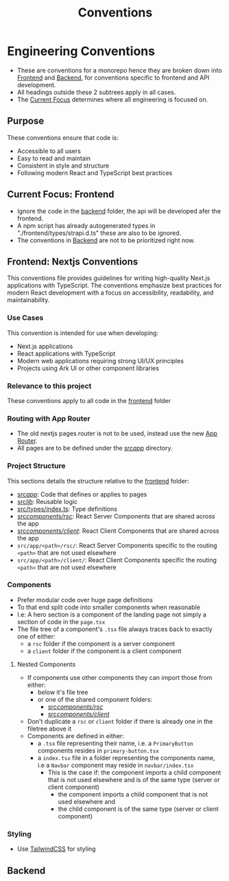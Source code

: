 #+title: Conventions

* Engineering Conventions

- These are conventions for a monorepo hence they are broken down into [[id:50f5bdf6-1604-4e29-9194-17af1482e882][Frontend]] and [[id:b1e6a9f0-9bbe-4a7a-83a2-f8256900b37c][Backend]], for conventions specific to frontend and API development.
- All headings outside these 2 subtrees apply in all cases.
- The [[id:52a17d1c-0293-4814-9ff3-68b5bf1ad6f0][Current Focus]] determines where all engineering is focused on.

** Purpose

These conventions ensure that code is:

- Accessible to all users
- Easy to read and maintain
- Consistent in style and structure
- Following modern React and TypeScript best practices

** Current Focus: Frontend
:PROPERTIES:
:ID:       52a17d1c-0293-4814-9ff3-68b5bf1ad6f0
:END:
- Ignore the code in the [[file:backend/][backend]] folder, the api will be developed afer the frontend.
- A npm script has already autogenerated types in "./frontend/types/strapi.d.ts" these are also to be ignored.
- The conventions in [[id:b1e6a9f0-9bbe-4a7a-83a2-f8256900b37c][Backend]] are not to be prioritized right now.

** Frontend: Nextjs Conventions
:PROPERTIES:
:ID:       50f5bdf6-1604-4e29-9194-17af1482e882
:END:

This conventions file provides guidelines for writing high-quality Next.js applications with TypeScript. The conventions emphasize best practices for modern React development with a focus on accessibility, readability, and maintainability.

*** Use Cases

This convention is intended for use when developing:

- Next.js applications
- React applications with TypeScript
- Modern web applications requiring strong UI/UX principles
- Projects using Ark UI or other component libraries

*** Relevance to this project

These conventions apply to all code in the [[file:frontend/][frontend]] folder

*** Routing with App Router

- The old nextjs pages router is not to be used, instead use the new [[https://nextjs.org/docs/app][App Router]].
- All pages are to be defined under the [[file:frontend/src/app/][src/app/]] directory.

*** Project Structure

This sections details the structure relative to the [[file:frontend/][frontend]] folder:

- [[file:frontend/src/app/][src/app/]]: Code that defines or applies to pages
- [[file:frontend/src/lib/][src/lib/]]: Reusable logic
- [[file:frontend/src/types/index.ts][src/types/index.ts]]: Type definitions
- [[file:frontend/src/components/rsc/][src/components/rsc/]]: React Server Components that are shared across the app
- [[file:frontend/src/components/client/][src/components/client/]]: React Client Components that are shared across the app
- =src/app/<path>/rsc/=: React Server Components specific to the routing =<path>= that are not used elsewhere
- =src/app/<path>/client/=: React Client Components specific the routing =<path>= that are not used elsewhere

*** Components

- Prefer modular code over huge page definitions
- To that end split code into smaller components when reasonable
- I.e: A hero section is a component of the landing page not simply a section of code in the =page.tsx=
- The file tree of a component's =.tsx= file always traces back to exactly one of either:
  - a =rsc= folder if the component is a server component
  - a =client= folder if the component is a client component

**** Nested Components

- If components use other components they can import those from either:
  - below it's file tree
  - or one of the shared component folders:
    - [[file:frontend/src/components/rsc/][src/components/rsc/]]
    - [[file:frontend/src/components/client/][src/components/client/]]
- Don't duplicate a =rsc= or =client= folder if there is already one in the filetree above it
- Components are defined in either:
  - a =.tsx= file representing their name, i.e. a =PrimaryButton= components resides in =primary-button.tsx=
  - a =index.tsx= file in a folder representing the components name, i.e a =Navbar= component may reside in =navbar/index.tsx=
    - This is the case if: the component imports a child component that is not used elsewhere and is of the same type (server or client component)
      - the component imports a child component that is not used elsewhere and
      - the child component is of the same type (server or client component)

*** Styling

- Use [[https://tailwindcss.com/docs/styling-with-utility-classes][TailwindCSS]] for styling

** Backend
:PROPERTIES:
:ID:       b1e6a9f0-9bbe-4a7a-83a2-f8256900b37c
:END:
